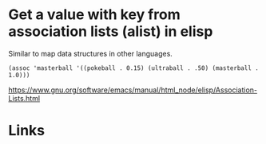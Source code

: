 #+TAGS: elisp data-structures

* Get a value with key from association lists (alist) in elisp

Similar to map data structures in other languages.

#+BEGIN_SRC elisp
(assoc 'masterball '((pokeball . 0.15) (ultraball . .50) (masterball . 1.0)))
#+END_SRC

#+RESULTS:
: (masterball . 1.0)

[[https://www.gnu.org/software/emacs/manual/html_node/elisp/Association-Lists.html]]

* Links
